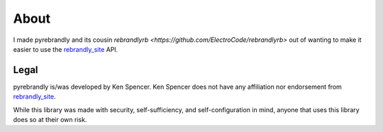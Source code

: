 .. _rebrandly_site: Rebrandly <https://rebrandly.com>

About
#####

I made pyrebrandly and its cousin `rebrandlyrb <https://github.com/ElectroCode/rebrandlyrb>` out of wanting to make it easier to use the `rebrandly_site`_ API.

.. _about#legal:

Legal
=====

pyrebrandly is/was developed by Ken Spencer. Ken Spencer does not have any affiliation nor endorsement from `rebrandly_site`_.

While this library was made with security, self-sufficiency, and self-configuration in mind, anyone that uses this library does so at their own risk.